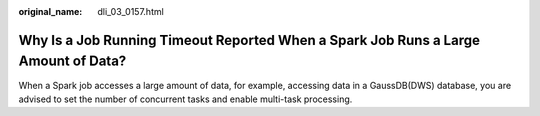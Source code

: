 :original_name: dli_03_0157.html

.. _dli_03_0157:

Why Is a Job Running Timeout Reported When a Spark Job Runs a Large Amount of Data?
===================================================================================

When a Spark job accesses a large amount of data, for example, accessing data in a GaussDB(DWS) database, you are advised to set the number of concurrent tasks and enable multi-task processing.
